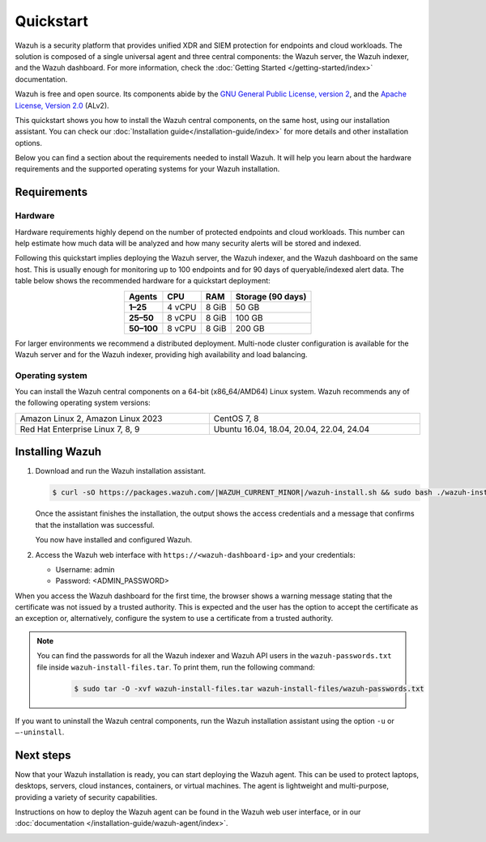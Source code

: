 .. Copyright (C) 2015, Wazuh, Inc.

.. meta::
  :description: Install and configure Wazuh, the open source security platform, in just a few minutes using the Wazuh installation assistant. 

Quickstart
==========

Wazuh is a security platform that provides unified XDR and SIEM protection for endpoints and cloud workloads. The solution is composed of a single universal agent and three central components: the Wazuh server, the Wazuh indexer, and the Wazuh dashboard. For more information, check the :doc:`Getting Started </getting-started/index>` documentation.

Wazuh is free and open source. Its components abide by the `GNU General Public License, version 2 <https://www.gnu.org/licenses/old-licenses/gpl-2.0.en.html>`_, and the `Apache License, Version 2.0 <https://www.apache.org/licenses/LICENSE-2.0>`_ (ALv2).

This quickstart shows you how to install the Wazuh central components, on the same host, using our installation assistant. You can check our :doc:`Installation guide</installation-guide/index>` for more details and other installation options.

Below you can find a section about the requirements needed to install Wazuh. It will help you learn about the hardware requirements and the supported operating systems for your Wazuh installation.

.. _installation_requirements:

Requirements
------------

Hardware
^^^^^^^^

Hardware requirements highly depend on the number of protected endpoints and cloud workloads. This number can help estimate how much data will be analyzed and how many security alerts will be stored and indexed.

Following this quickstart implies deploying the Wazuh server, the Wazuh indexer, and the Wazuh dashboard on the same host. This is usually enough for monitoring up to 100 endpoints and for 90 days of queryable/indexed alert data. The table below shows the recommended hardware for a quickstart deployment:

.. table::
  :align: center

  +-------------+---------+---------+-----------------------+
  | **Agents**  | **CPU** | **RAM** | **Storage (90 days)** |
  +=============+=========+=========+=======================+
  | **1–25**    | 4 vCPU  | 8 GiB   | 50 GB                 |
  +-------------+---------+---------+-----------------------+
  | **25–50**   | 8 vCPU  | 8 GiB   | 100 GB                |
  +-------------+---------+---------+-----------------------+
  | **50–100**  | 8 vCPU  | 8 GiB   | 200 GB                |
  +-------------+---------+---------+-----------------------+


For larger environments we recommend a distributed deployment. Multi-node cluster configuration is available for the Wazuh server and for the Wazuh indexer, providing high availability and load balancing.

Operating system
^^^^^^^^^^^^^^^^

You can install the Wazuh central components on a 64-bit (x86_64/AMD64) Linux system. Wazuh recommends any of the following operating system versions:


.. list-table::
   :width: 100%

   * - Amazon Linux 2, Amazon Linux 2023
     - CentOS 7, 8
   * - Red Hat Enterprise Linux 7, 8, 9
     - Ubuntu 16.04, 18.04, 20.04, 22.04, 24.04

.. _quickstart_installing_wazuh:

Installing Wazuh
----------------

#.  Download and run the Wazuh installation assistant.

    .. code-block:: console

        $ curl -sO https://packages.wazuh.com/|WAZUH_CURRENT_MINOR|/wazuh-install.sh && sudo bash ./wazuh-install.sh -a --install-dependencies


    Once the assistant finishes the installation, the output shows the access credentials and a message that confirms that the installation was successful.

    .. code-block:: none
        :emphasize-lines: 4

        INFO: --- Summary ---
        INFO: You can access the web interface https://<wazuh-dashboard-ip>
            User: admin
            Password: <ADMIN_PASSWORD>
        INFO: Installation finished.

    You now have installed and configured Wazuh.

#.  Access the Wazuh web interface with ``https://<wazuh-dashboard-ip>`` and your credentials:

    -   Username: admin
    -   Password: <ADMIN_PASSWORD>

When you access the Wazuh dashboard for the first time, the browser shows a warning message stating that the certificate was not issued by a trusted authority. This is expected and the user has the option to accept the certificate as an exception or, alternatively, configure the system to use a certificate from a trusted authority.

.. note::
   :class: not-long
  
   You can find the passwords for all the Wazuh indexer and Wazuh API users in the ``wazuh-passwords.txt`` file inside ``wazuh-install-files.tar``. To print them, run the following command:

      .. code-block:: console
      
         $ sudo tar -O -xvf wazuh-install-files.tar wazuh-install-files/wazuh-passwords.txt

If you want to uninstall the Wazuh central components, run the Wazuh installation assistant using the option ``-u`` or ``–-uninstall``.

Next steps
----------

Now that your Wazuh installation is ready, you can start deploying the Wazuh agent. This can be used to protect laptops, desktops, servers, cloud instances, containers, or virtual machines. The agent is lightweight and multi-purpose, providing a variety of security capabilities.

Instructions on how to deploy the Wazuh agent can be found in the Wazuh web user interface, or in our :doc:`documentation </installation-guide/wazuh-agent/index>`.

.. raw:: html

  <div class="link-boxes-group layout-6">
    <div class="link-boxes-item">
      <a class="link-boxes-link" href="installation-guide/wazuh-agent/wazuh-agent-package-linux.html">
        <p class="link-boxes-label">Linux</p>

.. image:: /images/installation/linux.png
      :align: center

.. raw:: html

      </a>
    </div>
    <div class="link-boxes-item">
      <a class="link-boxes-link" href="installation-guide/wazuh-agent/wazuh-agent-package-windows.html">
        <p class="link-boxes-label">Windows</p>

.. image:: /images/installation/windows-logo.png
      :align: center

.. raw:: html

      </a>
    </div>
    <div class="link-boxes-item">
      <a class="link-boxes-link" href="installation-guide/wazuh-agent/wazuh-agent-package-macos.html">
        <p class="link-boxes-label">macOS</p>

.. image:: /images/installation/macOS-logo.png
      :align: center

.. raw:: html

      </a>
    </div>
    <div class="link-boxes-item">
      <a class="link-boxes-link" href="installation-guide/wazuh-agent/wazuh-agent-package-solaris.html">
        <p class="link-boxes-label">Solaris</p>

.. image:: /images/installation/solaris.png
      :align: center
      :width: 150px

.. raw:: html

      </a>
    </div>
    <div class="link-boxes-item">
      <a class="link-boxes-link" href="installation-guide/wazuh-agent/wazuh-agent-package-aix.html">
        <p class="link-boxes-label">AIX</p>

.. image:: /images/installation/AIX.png
      :align: center

.. raw:: html

      </a>
    </div>
    <div class="link-boxes-item">
      <a class="link-boxes-link" href="installation-guide/wazuh-agent/wazuh-agent-package-hpux.html">
        <p class="link-boxes-label">HP-UX</p>

.. image:: /images/installation/hpux.png
      :align: center

.. raw:: html

      </a>
    </div>
  </div>
